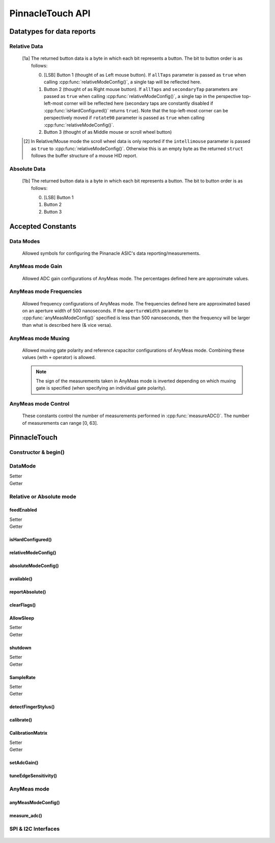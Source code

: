 
PinnacleTouch API
==================

   .. cpp:namespace:: PinnacleTouch

.. |LessEq| unicode:: U+2264

Datatypes for data reports
--------------------------

Relative Data
**************

   .. cpp:type:: relativeReport

      This data structure used for returning data reports in relative mode (using
      :cpp:func:`reportRelative()` -- see also `Relative Mode in examples
      <examples.html#relative-mode>`_). The datatype, name, and range for each member are as follows:

            .. csv-table::
               :header: datatype,name,range

               uint8_t,buttons,"[0, 7] [1a]_"
               int8_t,x,"-128 |LessEq| X |LessEq| 127"
               int8_t,y,"-128 |LessEq| Y |LessEq| 127"
               int8_t,scroll,"-128 |LessEq| Y |LessEq| 127 [2]_"

   .. [1a] The returned button data is a byte in which each bit represents a button.
      The bit to button order is as follows:

      0. [LSB] Button 1 (thought of as Left mouse button). If ``allTaps`` parameter is passed as
         ``true`` when calling :cpp:func:`relativeModeConfig()`, a single tap will be reflected here.
      1. Button 2 (thought of as Right mouse button). If ``allTaps`` and ``secondaryTap`` parameters
         are passed as ``true`` when calling :cpp:func:`relativeModeConfig()`, a single tap in the
         perspective top-left-most corner will be reflected here (secondary taps are constantly
         disabled if :cpp:func:`isHardConfigured()` returns ``true``). Note that the top-left-most
         corner can be perspectively moved if ``rotate90`` parameter is passed as ``true`` when
         calling :cpp:func:`relativeModeConfig()`.
      2. Button 3 (thought of as Middle mouse or scroll wheel button)

   .. [2] In Relative/Mouse mode the scroll wheel data is only reported if the
      ``intellimouse`` parameter is passed as ``true`` to :cpp:func:`relativeModeConfig()`.
      Otherwise this is an empty byte as the
      returned ``struct`` follows the buffer structure of a mouse HID report.

Absolute Data
**************

   .. cpp:type:: absoluteReport

      This data structure used for returning data reports in absolute mode (using
      :cpp:func:`reportAbsolute()`-- see also `Absolute Mode in examples
      <examples.html#absolute-mode>`_). The datatype, name, and range for each member are as follows:

            .. csv-table::
               :header: datatype,name,range

               uint8_t,buttons,"[0, 7] [1b]_"
               uint16_t,x,"-128 |LessEq| X |LessEq| 127"
               uint16_t,y,"-128 |LessEq| Y |LessEq| 127"
               uint8_t,z,"depends on sensitivity"

   .. [1b] The returned button data is a byte in which each bit represents a button.
      The bit to button order is as follows:

      0. [LSB] Button 1
      1. Button 2
      2. Button 3

Accepted Constants
------------------

Data Modes
***********

   Allowed symbols for configuring the Pinanacle ASIC's data reporting/measurements.

   .. cpp:var:: uint8_t PINNACLE_RELATIVE=0

      Alias symbol for specifying Relative mode (AKA Mouse mode).

   .. cpp:var:: uint8_t PINNACLE_ANYMEAS=1

      Alias symbol for specifying "AnyMeas" mode (raw ADC measurement)

   .. cpp:var:: uint8_t PINNACLE_ABSOLUTE=2

      Alias symbol for specifying Absolute mode (axis positions)

AnyMeas mode Gain
******************

   Allowed ADC gain configurations of AnyMeas mode. The percentages defined here are approximate
   values.

   .. cpp:var:: uint8_t PINNACLE_GAIN_100

      around 100% gain

   .. cpp:var:: uint8_t PINNACLE_GAIN_133

      around 133% gain

   .. cpp:var:: uint8_t PINNACLE_GAIN_166

      around 166% gain

   .. cpp:var:: uint8_t PINNACLE_GAIN_200

      around 200% gain

AnyMeas mode Frequencies
************************

   Allowed frequency configurations of AnyMeas mode. The frequencies defined here are
   approximated based on an aperture width of 500 nanoseconds. If the ``apertureWidth``
   parameter to :cpp:func:`anyMeasModeConfig()` specified is less than 500 nanoseconds, then the
   frequency will be larger than what is described here (& vice versa).

   .. cpp:var:: uint8_t PINNACLE_FREQ_0

      frequency around 500,000Hz

   .. cpp:var:: uint8_t PINNACLE_FREQ_1

      frequency around 444,444Hz

   .. cpp:var:: uint8_t PINNACLE_FREQ_2

      frequency around 400,000Hz

   .. cpp:var:: uint8_t PINNACLE_FREQ_3

      frequency around 363,636Hz

   .. cpp:var:: uint8_t PINNACLE_FREQ_4

      frequency around 333,333Hz

   .. cpp:var:: uint8_t PINNACLE_FREQ_5

      frequency around 307,692Hz

   .. cpp:var:: uint8_t PINNACLE_FREQ_6

      frequency around 267,000Hz

   .. cpp:var:: uint8_t PINNACLE_FREQ_7

      frequency around 235,000Hz


AnyMeas mode Muxing
*******************

   Allowed muxing gate polarity and reference capacitor configurations of AnyMeas mode.
   Combining these values (with ``+`` operator) is allowed.

   .. note:: The sign of the measurements taken in AnyMeas mode is inverted depending on which
      muxing gate is specified (when specifying an individual gate polarity).

   .. cpp:var:: uint8_t PINNACLE_MUX_REF1

      enables a builtin capacitor (~0.5pF). See note in :cpp:func:`measureADC()`

   .. cpp:var:: uint8_t PINNACLE_MUX_REF0

      enables a builtin capacitor (~0.25pF). See note in :cpp:func:`measureADC()`

   .. cpp:var:: uint8_t PINNACLE_MUX_PNP

      enable PNP sense line

   .. cpp:var:: uint8_t PINNACLE_MUX_NPN

      enable NPN sense line


AnyMeas mode Control
********************

   These constants control the number of measurements performed in :cpp:func:`measureADC()`.
   The number of measurements can range [0, 63].

   .. cpp:var:: uint8_t PINNACLE_CRTL_REPEAT

      required for more than 1 measurement

   .. cpp:var:: uint8_t PINNACLE_CRTL_PWR_IDLE

      triggers low power mode (sleep) after completing measurements


PinnacleTouch
-------------

Constructor & begin()
*************************

   .. cpp:class:: PinnacleTouch

      The abstract base class for driving the Pinnacle ASIC.

      :param uint8_t dataReadyPin: The input pin connected to the Pinnacle ASIC's "Data
         Ready" pin. If this parameter is not specified, then the SW_DR (software data ready) flag
         of the STATUS register is used to detirmine if the data being reported is new.

   .. cpp:function:: bool begin()

      :Returns:

         * ``true`` if the Pinnacle ASIC was setup and configured properly (with data feed enabled using Relative mode).
         * ``false`` if the Pinnacle ASIC was unresponsive for some reason (all further operations will be nullified by setting `DataMode`_ to ``0xFF``).

DataMode
*************************

Setter
   .. cpp:function:: void setDataMode(uint8_t mode)

      Valid input values are :cpp:var:`PINNACLE_RELATIVE` for
      relative/mouse mode, :cpp:var:`PINNACLE_ABSOLUTE` for
      absolute positioning mode, or :cpp:var:`PINNACLE_ANYMEAS`
      (referred to as "AnyMeas" in specification sheet) mode for reading ADC values.

Getter
   .. cpp:function:: uint8_t getDataMode()

      :Returns:

         - ``0`` for Relative mode (AKA mouse mode)
         - ``1`` for AnyMeas mode (raw ADC measurements)
         - ``2`` for Absolute mode (X & Y axis positions)

      .. important:: When switching from :cpp:var:`PINNACLE_ANYMEAS` to
         :cpp:var:`PINNACLE_RELATIVE` or
         :cpp:var:`PINNACLE_ABSOLUTE` all configurations are reset, and
         must be re-configured by using  :cpp:func:`absoluteModeConfig()` or :cpp:func:`relativeModeConfig()`.

Relative or Absolute mode
*************************

feedEnabled
^^^^^^^^^^^^^^^^^^^^^^^

Setter
   .. cpp:function:: void feedEnabled(bool isEnabled)

      This function only applies to :cpp:var:`PINNACLE_RELATIVE`
      or :cpp:var:`PINNACLE_ABSOLUTE` mode, otherwise if `DataMode`_ is set to
      :cpp:var:`PINNACLE_ANYMEAS`, then this function will do nothing.

Getter
   .. cpp:function:: bool isFeedEnabled()

      :Returns: The setting configured by :cpp:func:`feedEnabled()`

isHardConfigured()
^^^^^^^^^^^^^^^^^^^^^^^

   .. cpp:function:: bool isHardConfigured()

      See note about product labeling in `Model Labeling Scheme <index.html#cc>`_. (read only)

      :Returns:
         ``true`` if a 470K ohm resistor is populated at the junction labeled "R4"

relativeModeConfig()
^^^^^^^^^^^^^^^^^^^^^^^

   .. cpp:function:: void relativeModeConfig(bool rotate90, bool glideExtend, bool secondaryTap, bool allTaps, bool intellimouse)

      This function only applies to :cpp:var:`PINNACLE_RELATIVE`
      mode, otherwise if `DataMode`_ is set to
      :cpp:var:`PINNACLE_ANYMEAS` or
      :cpp:var:`PINNACLE_ABSOLUTE`, then this function does nothing.

      :param bool rotate90: Specifies if the axis data is altered for 90 degree rotation before
         reporting it (essentially swaps the axis data). Default is ``false``.
      :param bool glideExtend: A patended feature that allows the user to glide their finger off
         the edge of the sensor and continue gesture with the touch event. Default is ``true``.
         This feature is only available if :cpp:func:`isHardConfigured()` is ``false``.
      :param bool secondaryTap: Specifies if tapping in the top-left corner (depending on
         orientation) triggers the secondary button data. Defaults to ``true``. This feature is
         only available if :cpp:func:`isHardConfigured()` is ``false``.
      :param bool allTaps: Specifies if all taps should be reported (``true``) or not
         (``false``). Default is ``true``. This affects ``secondaryTap`` option as well. The
         primary button (left mouse button) is emulated with a tap.
      :param bool intellimouse: Specifies if the data reported includes a byte about scroll data.
         Default is ``false``. Because this flag is specific to scroll data, this feature is only
         available if :cpp:func:`isHardConfigured()` is ``false``.

absoluteModeConfig()
^^^^^^^^^^^^^^^^^^^^^^^

   .. cpp:function:: void absoluteModeConfig(uint8_t zIdleCount, bool invertX, bool invertY)

      This function only applies to :cpp:var:`PINNACLE_ABSOLUTE`
      mode, otherwise if `DataMode`_ is set to
      :cpp:var:`PINNACLE_ANYMEAS` or
      :cpp:var:`PINNACLE_RELATIVE`, then this function does nothing.

      :param int zIdleCount: Specifies the number of empty packets (x-axis, y-axis, and z-axis
         are ``0``) reported (every 10 milliseconds) when there is no touch detected. Defaults
         to 30. This number is clamped to range [0, 255].
      :param bool invertX: Specifies if the x-axis data is to be inverted before reporting it.
         Default is ``false``.
      :param bool invertY: Specifies if the y-axis data is to be inverted before reporting it.
         Default is ``false``.

available()
^^^^^^^^^^^^^^^^^^^^^^^
   .. cpp:function:: bool available()

      Use this function to detirmine if there is new data to report. Internally, this function
      checks if the interrupt signal on the "data ready" pin (labeled "DR" in the `pinout
      <index.html#pinout>`_ section) is active. Data (new or antiquated) can be retreived using
      :cpp:func:`reportRelative()` or :cpp:func:`reportAbsolute()` depending on what `DataMode`_
      is set to.

      :Returns:
         * ``true`` if there is new data to report.
         * ``false`` if there is no new data to report.

reportAbsolute()
^^^^^^^^^^^^^^^^^^^^^^^

   .. cpp:function:: AbsoluteReport reportAbsolute(bool onlyNew)

      This function only applies to :cpp:var:`PINNACLE_RELATIVE`
      or :cpp:var:`PINNACLE_ABSOLUTE` mode, otherwise if `DataMode`_ is set to
      :cpp:var:`PINNACLE_ANYMEAS`, then this function returns ``NULL`` and does nothing.

      :param bool onlyNew: This parameter can be used to ensure the data reported is only new
         data. Otherwise the data returned can be either old data or new data. The specified
         ``dataReadyPin`` parameter (specified upon instantiation) is used as the input pin to
         detect if the data is new.

      :Returns:
         * ``NULL`` if  the ``only_new`` parameter is set ``true`` and there is no new data to
           report.
         * :cpp:type:`absoluteReport` that describes the (touch or
           button) event

clearFlags()
^^^^^^^^^^^^^^^^^^^^^^^

   .. cpp:function:: void clearFlags()

      Use this function to clear the interrupt signal on the "data ready" pin (marked
      "DR" in the `pinout <index.html#pinout>`_ section). This function is mainly used internally when
      applicable, but it is left exposed if the application wants to neglect data reports
      if desired.

AllowSleep
^^^^^^^^^^^^^^^^^^^^^^^

Setter
   .. cpp:function:: void setAllowSleep(bool isEnabled)

      Set this attribute to ``true`` if you want the Pinnacle ASIC to enter sleep (low power)
      mode after about 5 seconds of inactivity (does not apply to AnyMeas mode). While the touch
      controller is in sleep mode, if a touch event or button press is detected, the Pinnacle
      ASIC will take about 300 milliseconds to wake up (does not include handling the touch event
      or button press data).

Getter
   .. cpp:function:: bool getAllowSleep()

      :Returns: The setting configured by :cpp:func:`setAllowSleep()`

shutdown
^^^^^^^^^^^^^^^^^^^^^^^

Setter
   .. cpp:function:: void shutdown(bool isOff)

      ``true`` means powered down (AKA standby mode), and ``false`` means not powered down
      (Active, Idle, or Sleep mode).

      .. note:: The ASIC will take about 300 milliseconds to complete the transition
         from powered down mode to active mode. No touch events or button presses will be
         monitored while powered down.

Getter
   .. cpp:function:: bool isShutdown()

      :Returns: The setting configured by :cpp:func:`shutdown()`

SampleRate
^^^^^^^^^^^^^^^^^^^^^^^

Setter
   .. cpp:function:: void setSampleRate(uint16_t value)

      Valid values are ``100``, ``80``, ``60``, ``40``, ``20``, ``10``. Any other input values
      automatically set the sample rate to 100 sps (samples per second). Optionally, ``200`` and
      ``300`` sps can be specified, but using these values automatically disables palm (referred
      to as "NERD" in the specification sheet) and noise compensations. These higher values are
      meant for using a stylus with a 2mm diameter tip, while the values less than 200 are meant
      for a finger or stylus with a 5.25mm diameter tip.

      This function only applies to :cpp:var:`PINNACLE_RELATIVE`
      or :cpp:var:`PINNACLE_ABSOLUTE` mode, otherwise if `DataMode`_ is set to
      :cpp:var:`PINNACLE_ANYMEAS`, then this function will do nothing.

Getter
   .. cpp:function:: bool getSampleRate()

      :Returns: The setting configured by :cpp:func:`setSampleRate()`

detectFingerStylus()
^^^^^^^^^^^^^^^^^^^^^^^

   .. cpp:function:: void detectFingerStylus(bool enableFinger, bool enableStylus, uint16_t sampleRate)

      :param bool enableFinger: ``true`` enables the Pinnacle ASIC's measurements to
         detect if the touch event was caused by a finger or 5.25mm stylus. ``false`` disables
         this feature. Default is ``true``.
      :param bool enableStylus: ``true`` enables the Pinnacle ASIC's measurements to
         detect if the touch event was caused by a 2mm stylus. ``false`` disables this
         feature. Default is ``true``.
      :param int sampleRate: See the :cpp:func:`setSampleRate()` attribute as this parameter manipulates that
         attribute.

      .. tip:: Consider adjusting the ADC matrix's gain to enhance performance/results using
         :cpp:func:`setAdcGain()`

calibrate()
^^^^^^^^^^^^^^^^^^^^^^^

   .. cpp:function:: void calibrate(bool run, bool tap, bool trackError, bool nerd, bool background)

      This function only applies to :cpp:var:`PINNACLE_RELATIVE`
      or :cpp:var:`PINNACLE_ABSOLUTE` mode, otherwise if `DataMode`_ is set to
      :cpp:var:`PINNACLE_ANYMEAS`, then this function will do nothing.

      :param bool run: If ``true``, this function forces a calibration of the sensor. If ``false``,
         this function just writes the following parameters to the Pinnacle ASIC's "CalConfig1"
         register. This parameter is required while the rest are optional keyword parameters.
      :param bool tap: Enable dynamic tap compensation? Default is ``true``.
      :param bool trackError: Enable dynamic track error compensation? Default is ``true``.
      :param bool nerd: Enable dynamic NERD compensation? Default is ``true``. This parameter has
         something to do with palm detection/compensation.
      :param bool background: Enable dynamic background compensation? Default is ``true``.

      .. note:: According to the datasheet, calibration of the sensor takes about 100
         milliseconds. This function will block until calibration is complete (if ``run`` is
         ``true``). It is recommended for typical applications to leave all optional parameters
         in their default states.

CalibrationMatrix
^^^^^^^^^^^^^^^^^^^^^^^

Setter
   .. cpp:function:: void setCalibrationMatrix(int16_t* matrix)

      This matrix is not applicable in AnyMeas mode. Use this attribute to compare a prior
      compensation matrix with a new matrix that was either loaded manually by setting this
      attribute to an ``array`` of 46 signed 16-bit (short) integers or created internally by calling
      :cpp:func:`calibrate()` with the ``run`` parameter as ``true``.

      .. note:: A paraphrased note from Cirque's Application Note on Comparing compensation
         matrices:

         If any 16-bit values are above 20K (absolute), it generally indicates a problem with
         the sensor. If no values exceed 20K, proceed with the data comparison. Compare each
         16-bit value in one matrix to the corresponding 16-bit value in the other matrix. If
         the difference between the two values is greater than 500 (absolute), it indicates a
         change in the environment. Either an object was on the sensor during calibration, or
         the surrounding conditions (temperature, humidity, or noise level) have changed. One
         strategy is to force another calibration and compare again, if the values continue to
         differ by 500, determine whether to use the new data or a previous set of stored data.
         Another strategy is to average any two values that differ by more than 500 and write
         this new matrix, with the average values, back into Pinnacle ASIC.

Getter
   .. cpp:function:: void getCalibrationMatrix()

      :returns:
         The setting configured by :cpp:func:`setCalibrationMatrix()` or created internally by :cpp:func:`calibrate()` (or after a "power-on-reset" condition).

setAdcGain()
^^^^^^^^^^^^^^^^^^^^^^^

   .. cpp:function:: void setAdcGain(uint8_t sensitivity)

      (does not apply to AnyMeas mode).

      :param int sensitivity: This int specifies how sensitive the ADC (Analog to Digital
         Converter) component is. ``0`` means most sensitive, and ``3`` means least sensitive.
         A value outside this range will default to ``0``.

      .. tip:: The official example code from Cirque for a curved overlay uses a value of ``1``.

tuneEdgeSensitivity()
^^^^^^^^^^^^^^^^^^^^^^^

   .. cpp:function:: void tuneEdgeSensitivity(uint8_t xAxisWideZMin, uint8_t yAxisWideZMin)

      This function was ported from Cirque's example code and doesn't seem to have corresponding
      documentation. I'm having trouble finding a memory map of the Pinnacle ASIC as this
      function directly alters values in the Pinnacle ASIC's memory. USE AT YOUR OWN RISK!

AnyMeas mode
*************

anyMeasModeConfig()
^^^^^^^^^^^^^^^^^^^^^^^

   .. cpp:function:: void anyMeasModeConfig(uint8_t gain, uint8_t frequency, uint32_t sampleLength, uint8_t muxControl, uint8_t appertureWidth, uint8_t controlPowerCount)

      Be sure to set the `DataMode`_ attribute to
      :cpp:var:`PINNACLE_ANYMEAS` before calling this function
      otherwise it will do nothing.

      :param int gain: Sets the sensitivity of the ADC matrix. Valid values are the constants
         defined in `AnyMeas mode Gain`_. Defaults to :cpp:var:`PINNACLE_GAIN_200`.
      :param int frequency: Sets the frequency of measurements made by the ADC matrix. Valid
         values are the constants defined in
         `AnyMeas mode Frequencies`_. Defaults :cpp:var:`PINNACLE_FREQ_0`.
      :param int sampleLength: Sets the maximum bit length of the measurements made by the ADC
         matrix. Valid values are ``128``, ``256``, or ``512``. Defaults to ``512``.
      :param int muxControl: The Pinnacle ASIC can employ different bipolar junctions
         and/or reference capacitors. Valid values are the constants defined in
         `AnyMeas mode Muxing`_. Additional combination of
         these constants is also allowed. Defaults to :cpp:var:`PINNACLE_MUX_PNP`.
      :param int appertureWidth: Sets the window of time (in nanoseconds) to allow for the ADC
         to take a measurement. Valid values are multiples of 125 in range [``250``, ``1875``].
         Erroneous values are clamped/truncated to this range.

         .. note:: The ``appertureWidth`` parameter has a inverse relationship/affect on the
               ``frequency`` parameter. The approximated frequencies described in this
               documentation are based on an aperture width of 500 nanoseconds, and they will
               shrink as the apperture width grows or grow as the aperture width shrinks.

      :param int controlPowerCount: Configure the Pinnacle to perform a number of measurements for
         each call to :cpp:func:`measureADC()`. Defaults to 1. Constants defined in
         `AnyMeas mode Control`_ can be added (with ``+``) to specify if is sleep
         is allowed (:cpp:var:`PINNACLE_CRTL_PWR_IDLE` -- this
         is not default) or if repetative measurements is allowed
         (:cpp:var:`PINNACLE_CRTL_REPEAT`) when number of measurements is more than 1.

         .. warning:: There is no bounds checking on the number of measurements specified
               here. Specifying more than 63 will trigger sleep mode after performing
               measuements.

         .. tip:: Be aware that allowing the Pinnacle to enter sleep mode after taking
               measurements will slow consecutive calls to :cpp:func:`measureADC()` as the Pinnacle
               requires about 100 milliseconds to wake up.

measure_adc()
^^^^^^^^^^^^^^^^^^^^^^^

   .. cpp:function:: int16_t measureADC(unsigned int bitsToToggle, unsigned int togglePolarity)

      Be sure to set the `DataMode`_ attribute to
      :cpp:var:`PINNACLE_ANYMEAS` before calling this function
      otherwise it will do nothing and return ``0``.

      :param int bitsToToggle: This 4-byte integer specifies which bits the Pinnacle touch
         controller should toggle. A bit of ``1`` flags that bit for toggling, and a bit of
         ``0`` signifies that the bit should remain unaffected.
      :param int togglePolarity: This 4-byte integer specifies which polarity the specified
         bits (from ``bitsToToggle`` parameter) are toggled. A bit of ``1`` toggles that bit
         positve, and a bit of ``0`` toggles that bit negative.

      :Returns:
         A signed short integer. If `DataMode`_ is not set
         to :cpp:var:`PINNACLE_ANYMEAS`, then this function returns
         ``NULL`` and does nothing.

      :4-byte Integer Format:
         .. csv-table:: byte 3 (MSByte)
               :stub-columns: 1
               :widths: 10, 5, 5, 5, 5, 5, 5, 5, 5

               "bit position",31,30,29,28,27,26,25,24
               "representation",N/A,N/A,Ref1,Ref0,Y11,Y10,Y9,Y8
         .. csv-table:: byte 2
               :stub-columns: 1
               :widths: 10, 5, 5, 5, 5, 5, 5, 5, 5

               "bit position",23,22,21,20,19,18,17,16
               "representation",Y7,Y6,Y5,Y4,Y3,Y2,Y1,Y0
         .. csv-table:: byte 1
               :stub-columns: 1
               :widths: 10, 5, 5, 5, 5, 5, 5, 5, 5

               "bit position",15,14,13,12,11,10,9,8
               "representation",X15,X14,X13,X12,X11,X10,X9,X8
         .. csv-table:: byte 0 (LSByte)
               :stub-columns: 1
               :widths: 10, 5, 5, 5, 5, 5, 5, 5, 5

               "bit position",7,6,5,4,3,2,1,0
               "representation",X7,X6,X5,X4,X3,X2,X1,X0

         See `AnyMeas mode example <examples.html#anymeas-mode>`_ to understand how to
         use these 4-byte integer polynomials.

         .. note:: Bits 29 and 28 represent the optional implementation of reference capacitors
               built into the Pinnacle ASIC. To use these capacitors, the
               corresponding constants
               (:cpp:var:`PINNACLE_MUX_REF0` and/or
               :cpp:var:`PINNACLE_MUX_REF1`) must be passed to
               :cpp:func:`anyMeasModeConfig()` in the ``muxControl`` parameter, and their representative
               bits must be flagged in both ``bitsToToggle`` & ``togglePolarity`` parameters.

SPI & I2C Interfaces
********************

   .. cpp:class:: PinnacleTouchSPI : public PinnacleTouch

      :param int slaveSelectPin: The "slave select" pin output to the Pinnacle ASIC.

      See the base class, :cpp:class:`PinnacleTouch` for other instantiating parameters.

   .. cpp:class:: PinnacleTouchI2C : public PinnacleTouch

      :param int slaveAddress: The slave I2C address of the Pinnacle ASIC. Defaults to ``0x2A``.

      See the base class, :cpp:class:`PinnacleTouch` for other instantiating parameters.
